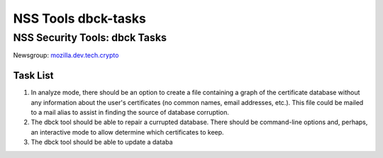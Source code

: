 ====================
NSS Tools dbck-tasks
====================
.. _NSS_Security_Tools_dbck_Tasks:

NSS Security Tools: dbck Tasks
------------------------------

Newsgroup:
`mozilla.dev.tech.crypto <news://news.mozilla.org/mozilla.dev.tech.crypto>`__

.. _Task_List:

Task List
~~~~~~~~~

#. In analyze mode, there should be an option to create a file
   containing a graph of the certificate database without any
   information about the user's certificates (no common names, email
   addresses, etc.). This file could be mailed to a mail alias to assist
   in finding the source of database corruption.
#. The dbck tool should be able to repair a currupted database. There
   should be command-line options and, perhaps, an interactive mode to
   allow determine which certificates to keep.
#. The dbck tool should be able to update a databa